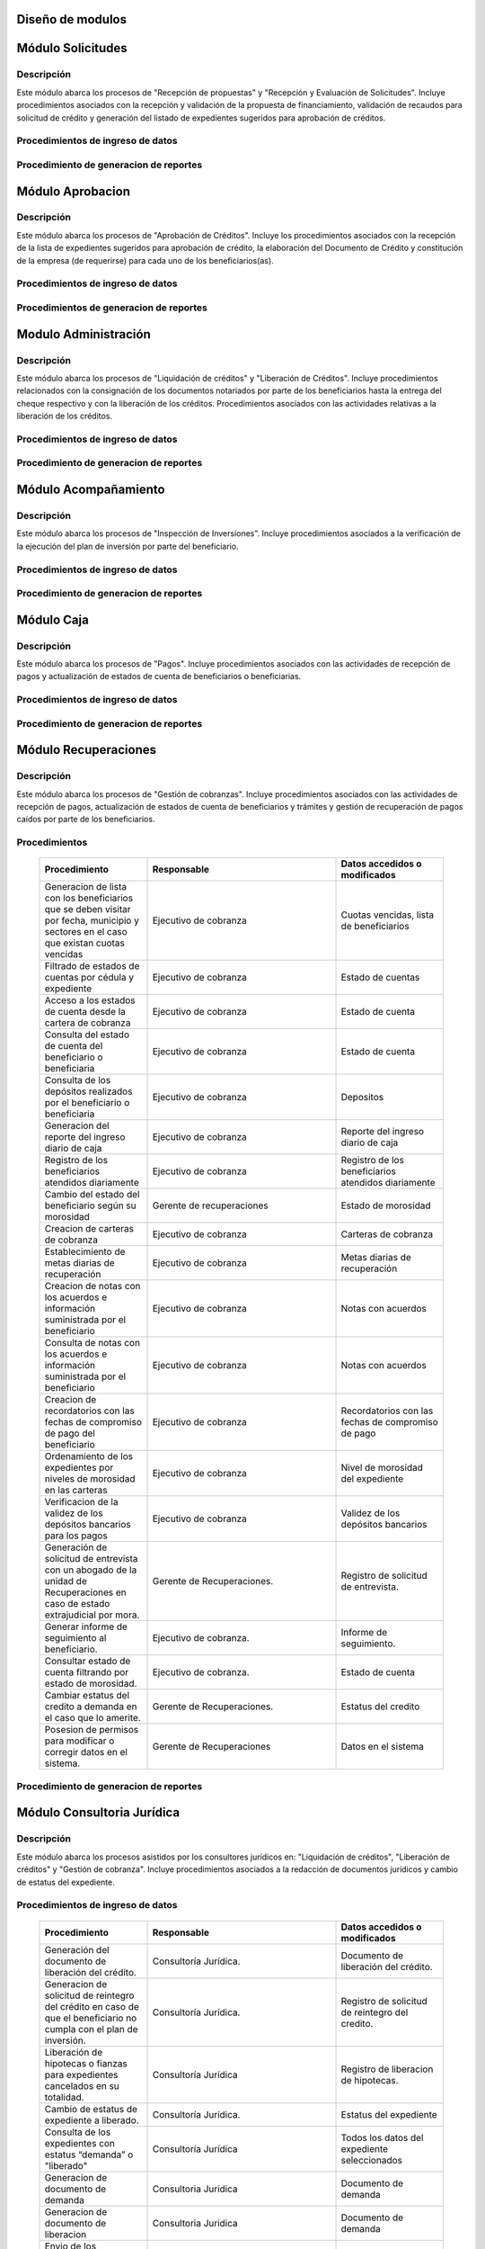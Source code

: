 ﻿Diseño de modulos
=================

Módulo Solicitudes
==================

Descripción
-----------

Este módulo abarca los procesos de "Recepción de propuestas" y "Recepción y Evaluación de Solicitudes". Incluye procedimientos asociados con la recepción y validación de la propuesta de financiamiento, validación de recaudos para solicitud de crédito y generación del listado de expedientes sugeridos para aprobación de créditos.

Procedimientos de ingreso de datos
----------------------------------

  .. list-table::
       :widths: 40 70 40
       :header-rows: 1

       * - | Procedimiento
         - | Responsable
         - | Campos accedidos o modificados
       * - Ingreso de datos del solicitante
         - Analista de crédito
         - Todos los datos del solicitante
       * - Ingreso de datos de la propuesta de financiamiento a partir de la planilla consignada y la generacion del código de la misma
         - Analista de crèdito
         - Datos de la propuesta de financiamiento y su codigo
       * - Registro de la viabilidad de la propuesta según las normativas del FOMDES
         - Analista de credito
         - viabilidad de propuesta
       * - Registro del envio de requisitos
         - Analista de credito
         - Chequeo del envio de requisitos
       * - Incluir al solicitante en la lista del “Taller Integral de Asesoría y Acompañamiento al Potencial Beneficiario”
         - Analista de credito
         - Codigo de asignacion de taller
       * - Registro de la validez de los requisitos
         - Analista de credito
         - Validez de los requisitos
       * - Creación de expediente con código por sector
         - Analista de credito
         - Codigo de expediente
       * - Envio del expediente a la estación de Análisis Jurídico
         - Analista de credito
         - Estacion del expediente
       * - Registro de la validez legal de la garantía
         - Analista Jurídico
         - Validez legal de garantia
       * - Asignacion del estatus de “CUMPLE”, “NO CUMPLE” o “CUMPLE CONDICIONADO” para las garantías
         - Analista Juridico
         - Estatus de la garantia
       * - Envio del expediente a la estación de Análisis Económico
         - Analisis Juridico
         - Estacion actual del expediente
       * - Registro de la viabilidad económica de la unidad de producción
         - Analista Económico
         - Viabilidad económica de la unidad de producción
       * - Ingreso de fotografías de inspecciones en cada expediente
         - Analista Economico
         - Codigo de las fotografias
       * - Ingreso de los resultados de la inspeccion
         - Analista Economico
         - Datos de la inspeccion
       * - Ingreso de los resultados del avalúo
         - Analista Económico
         - Datos del avaluo
       * - Especificacion de los lapsos de pago del crédito por el beneficiario
         - Analista Economico
         - Lapsos de pago del credito
       * - Enviar el expediente al Gerente de Crédito
         - Analista Economico
         - Estacion del expediente
       * - Inclusión del expediente en la lista para consideración del Consejo Directivo
         - Gerente de crédito
         - Codigo de lista para aprobacion
       * - Asignacion de las tasas de interés por sector, rubro o garantía
         - Gerente de credito
         - Tasas de interés
       * - Asignacion de los montos por sector, rubro o garantía
         - Gerente de credito
         - Monto
       * - Asignacion de los meses de gracia por sector, rubro o garantía
         - Gerente de credito
         - Meses de gracia
       * - Envío de expediente a Secretaría ejecutiva
         - Gerente de crédito
         - Estacion del expediente
	   * - Consulta de expedientes rechazados
         - Gerente de crédito
		 - lista de expedientes rechazados

Procedimiento de generacion de reportes
---------------------------------------

  .. list-table::
       :widths: 40 70 40
       :header-rows: 1

	   * - | Procedimiento
		 - | Responsable
		 - | Reporte de salida
	   * - Consultar el listado de propuestas de financiamiento que son viables
		 - Analista de credito
		 - Lista de propuestas de financiamiento
	   * - Generacion de la planilla de requisitos e invitación para la asistencia al taller
		 - Analista de credito
		 - Planilla de requisitos, invitacion de asistencia al taller
	   * - Incluir al solicitante en la lista del “Taller Integral de Asesoría y Acompañamiento al Potencial Beneficiario”
		 - Analista de credito
		 - Lista de potenciales beneficiarios asignados al taller
	   * - Registro en lista de espera de los potenciales beneficiarios que no asistan al taller
		 - Analista de credito
		 - Lista de espera de potenciales beneficiarios
	   * - Generar informes POA
		 - Analista de credito
		 - Informe POA
       * - Generacion del informe de control previo
         - Analista Jurídico
         - Informe control previo
       * - Generación de rutas para visitar la unidad de producción
         - Analista Económico
         - Lista de rutas
       * - Generacion del informe de inspección con registro fotográfico
         - Analista Economico
         - Informe de inspeccion	 
       * - Ingreso del informe técnico de la garantia
         - Analista Económico
         - Informe tecnico de la garantia
       * - Generacion del informe tecnico
         - Analista Economico
         - Informe tecnico
       * - Generacion de la lista para consideración del Consejo Directivo
         - Gerente de crédito
         - Lista para consideración del Consejo Directivo
       * - Generacion de una lista de rezagados en caso de que se termine el presupuesto pautado
         - Gerente de credito
         - Lista de potenciales beneficiarios
       * - Realizar reportes por municipio, por rubro, por estatus y por rango de fechas
         - Gerente de credito
         - Reporte de expedientes
       * - Distribucion de los analistas económicos por municipios y parroquias para realizar las inspecciones
         - Gerente de credito
         - Lista de distribucion de los analistas economicos.



Módulo Aprobacion
=================

Descripción
-----------

Este módulo abarca los procesos de "Aprobación de Créditos". Incluye los procedimientos asociados con la recepción de la lista de expedientes sugeridos para aprobación de crédito, la elaboración del Documento de Crédito y constitución de la empresa (de requerirse) para cada uno de los beneficiarios(as).

Procedimientos de ingreso de datos
----------------------------------

  .. list-table::
       :widths: 40 70 40
       :header-rows: 1

		* - | Procedimiento
          - | Responsable
          - | Datos accedidos o modificados
		* - Ingreso de datos del documento de crédito
          - Secretaría Ejecutiva
          - Datos del documento de crédito			
		* - Ingreso de datos del documento de la empresa
          - Secretaría Ejecutiva
          - Datos del documento de la empresa
		* - Asignacion de la prioridad de los expedientes
          - Secretaría Ejecutiva
          - Prioridad
		* - Certificación de disponibilidad presupuestaria y financiera del crédito
          - Jefe de presupuesto
          - Certificación de disponibilidad presupuestaria y financiera del crédito
        * - Registro de aprobacion del documento del crédito
          - Secretaria ejecutiva
		  - Aprobacion del consejo directivo
		* - Asignacion del estatus de la solicitud de crédito en base a lo discutido en el consejo directivo
          - Secretaria ejecutiva
		  - Estatus de la solicitud de credito
        * - Rechazo del crédito en los casos en que los cheques no se retiren o los créditos se rechacen por los beneficiarios
          - Secretaria ejecutiva
		  - Estatus del credito
        * - Envio al gerente de crédito de los expedientes rechazados
          - Secretaria ejecutiva
		  - Estacion del expediente
        * - Envio de los documentos notariados a la gerencia de administración
          - Secretaria ejecutiva
		  - Estacion del expediente
        * - Envio de expedientes liquidados a Acompañamiento
          - Secretaria ejecutiva
		  - Estacion del expediente

Procedimientos de generacion de reportes
----------------------------------------

  .. list-table::
       :widths: 40 70 40
       :header-rows: 1

	   * - | Procedimiento
		 - | Responsable
		 - | Reporte de salida
		* - Generacion del documento de crédito
          - Secretaría Ejecutiva
          - Documento de crédito			
		* - Generacion del documento de la empresa
          - Secretaría Ejecutiva
          - Documento de la empresa
		* - Generacion de la lista de expedientes priorizados
          - Secretaría Ejecutiva
          - Lista de expedientes priorizados
		* - Creación de la convocatoria al consejo directivo
          - Secretaría Ejecutiva
          - Convocatoria al consejo directivo
        * - Creacion de agenda con los casos a ser discutidos en el consejo directivo
          - Secretaria ejecutiva
		  - Agenda de creditos a discutir por el consejo directivo
        * - Impresion de la lista de asistentes al consejo directivo
          - Secretaria ejecutiva
		  - Lista de asistentes al consejo directivo
        * - Creacion del acta del consejo directivo
          - Secretaria ejecutiva
		  - Acta del consejo directivo
        * - Cracion de la minuta del consejo
          - Secretaria ejecutiva
		  - Minuta del consejo
        * - Creacion del documento de crédito para ser notariado por el beneficiario
          - Secretaria ejecutiva
		  - Registro de entrega del documento a al beneficiario


Modulo Administración
=====================

Descripción
-----------

Este módulo abarca los procesos de "Liquidación de créditos" y "Liberación de Créditos".
Incluye procedimientos relacionados con la consignación de los documentos notariados por parte de los beneficiarios hasta la entrega del cheque respectivo y con la liberación de los créditos. Procedimientos asociados con las actividades relativas a la liberación de los créditos.

Procedimientos de ingreso de datos
----------------------------------

  .. list-table::
       :widths: 40 70 40
       :header-rows: 1

		* - | Procedimiento
		  - | Responsable
		  - | Datos accedidos o modificados
		* - Certificación de la disponibilidad para liquidación del crédito
		  - Administracion
		  - Disponibilidad para liquidación del crédito
		* - Creación de tabla de cuentas por cobrar
		  - Presupuesto y Administración
		  - Tabla de cuentas por cobrar
		* - Creacion de tabla de amortización del crédito
		  - Presupuesto y Administración
		  - Tabla de amortización del crédito
		* - Creación del estado de cuenta del credito
		  - Administracion
		  - Estado de cuenta del credito
		* - Generacion de la orden de liquidación
		  - Presupuesto y Administracion
		  - Orden de liquidación
		* - Generacion de la orden del cheque
		  - Presupuesto y Administracion
		  - Orden del cheque
		* - Enviar expediente a la unidad de Acompañamiento y Asistencia Técnica
		  - Administracion
		  - Registro de envio
		* - Generación de documento de liquidación del crédito
		  - Administración
		  - Documento de liquidación del crédito
		* - Cambio del estatus del expediente liberado
		  - Administración
		  - Estatus del expediente
		* - Registro de la entrega del documento de liberación del crédito
		  - Administración
		  - Registro de entrega
		* - Envío del expediente a archivo una vez liberado
		  - Administración
		  - Registro de envio
        * - Elaboracion de las cuentas por cobrar de los beneficiarios cuyos créditos fueron aprobados
		  - Asesor de Administrativo
  		  - Cuentas por cobrar
        * - Elaboracion de los cheques de los beneficiarios cuyos créditos fueron aprobados
		  - Gerente de administración
  		  - Cheque del credito
        * - Envio de los cheques a presidencia
		  - Gerente de administración
  		  - Registro de envio del cheque 
        * - Creacion la tabla de amortización de los beneficiarios cuyos cheques fueron procesados
		  - Gerente de administración
  		  - Tabla de amortizacion del credito
        * - Consulta de los pagos recibidos
		  - Gerente de administración
  		  - Pagos recibidos
        * - Anulacion de recibos por cheques devueltos y actualizacion del estado de cuenta revirtiendo el pago de las cuotas en el estado de cuenta y recalculando los intereses de las cuotas subsiguientes
		  - Gerente de administración
  		  - Estado de cuenta
        * - Posesion de permisos para modificar o corregir datos en el sistema.
          - Gerente de administracion
          - Datos en el sistema
		* - Registro de los pagos de los beneficiarios o beneficiarias para la cancelación de cuotas de los crédito
		  - Cajero
  		  - Estado de cuenta
        * - Generacion de reporte del ingreso diario de caja
		  - Cajero
  		  - Ingreso diario de caja
        * - Simulacion del recibo
		  - Cajero
  		  - Recibo de pago
        * - Registro de los datos de pago del recibo
		  - Cajero
  		  - Recibo de pago, estado de cuenta
        * - Impresion del recibo de pago
		  - Cajero
  		  - Recibo de pago, estado de cuenta
        * - Verificacion de cuotas vencidas
		  - Cajero
  		  - Cuotas vencidas
        * - Seleccion del expediente correspondiente al crédito al cual se desea pagar
		  - Cajero
  		  - Expediente
        * - Consulta del numero de cuotas vencidas, el total en bolivares en cada cuota y cuotas que estan proximas por vencerse
		  - Cajero
  		  - Cuotas vencidas
        * - Registro de pago a conveniencia del beneficiaro
		  - Cajero
  		  - Registro de pago
        * - Calculo de los intereses de mora correspondientes a la cuota a pagar
		  - Cajero
  		  - Intereses de mora
        * - Cierre de caja y desglose del ingreso total en billetes, monedas, cheques, punto de debito y depósitos
		  - Cajero
  		  - Ingreso total
        * - Creacion de un reporte con el total de personas atendidas diariamente
		  - Cajero
  		  - Reporte de beneficiarios

Procedimiento de generacion de reportes
---------------------------------------

  .. list-table::
       :widths: 40 70 40
       :header-rows: 1

	   * - | Procedimiento
		 - | Responsable
		 - | Reporte de salida

Módulo Acompañamiento
=====================

Descripción
-----------

Este módulo abarca los procesos de "Inspección de Inversiones". Incluye procedimientos asociados a la verificación de la ejecución del plan de inversión por parte del beneficiario.


Procedimientos de ingreso de datos
----------------------------------

  .. list-table::
       :widths: 40 70 40
       :header-rows: 1

       * - | Procedimiento
         - | Responsable
         - | Datos accedidos o modificados
       * - Ingreso de los datos asociados a la verificación de la inversión
         - Jefe de acompañamiento
         - Datos asociados a la verificación de la inversión
       * - Recomendación del beneficiario para liquidaciones sucesivas en caso de que pase la inspeccion
         - Jefe de acompañamiento
         - Recomendación del beneficiario para liquidaciones sucesivas.
       * - Ingreso del código del expediente a la lista de Archivo.
         - Jefe de acompañamiento
         - Lista de Archivo
       * - Envio del expediente a la unidad de Recuperaciones
         - Jefe de acompañamiento
         - Registro de envio
       * - Registro de la cantidad de empleos generados directos e indirectos por cada crédito
         - Jefe de acompañamiento
         - Registro de la cantidad de empleos
       * - Notificacion con la lista de créditos liquidados desde administración
         - Jefe de acompañamiento
       * - Consulta de la información del beneficiario
         - Jefe de acompañamiento
		 - Datos del beneficiario
       * - Consulta de la información del crédito
         - Jefe de acompañamiento
		 - Datos del crédito
       * - Consultar el apodo del beneficiario
         - Jefe de acompañamiento
		 - Apodo del beneficiario
       * - Llevar un registro de los beneficiarios y beneficiarias atendidos por fecha y hora
         - Jefe de acompañamiento
		 - Registro de beneficiarios atendidos.
       * - Generacion de informe de acompañamiento          
		 - Jefe de acompañamiento
		 - Datos del informe de acompañamiento.
       * - Generacion de reportes con formato para las minuta
		 - Jefe de acompañamiento
		 - plantilla de la minuta
       * - Guardado de fotografías de las inspecciones          
		 - Jefe de acompañamiento
		 - Fotografias de las inspecciones
       * - Generacion de notas de visitas de inspección, atención en oficina o llamadas telefónicas          
		 - Jefe de acompañamiento
		 - Plantilla de las notas
       * - Consulta de notas de visitas de inspección, atención en oficina o llamadas telefónicas
		 - Jefe de acompañamiento
		 - Plantilla de las notas
       * - Edicion de los datos del beneficiario.         
		 - Jefe de acompañamiento
		 - Datos del beneficiario
       * - Generacion de notificación de acompañamiento          
		 - Jefe de acompañamiento
		 - Plantilla de notificación de acompañamiento 
       * - Generacion de minuta de atención en oficina para las declaraciones de los beneficiarios          
		 - Jefe de acompañamiento
		 - Plantilla de la minuta de atencion
       * - Registro de los casos donde las visitas no son atendidas
		 - Jefe de acompañamiento
		 - Registro de los casos donde las visitas no son atendidas
       * - Generar formato de charla          
		 - Jefe de acompañamiento
		 - Plantilla de la charla
       * - Consulta de los depósitos de las cuotas
         - Jefe d  acompañamiento
         - Depositos de cuotas
       * - Envio del expediente a otras estaciones junto con nota explicativa
		 - Jefe de acompañamiento
		 - Registro de envio.

Procedimiento de generacion de reportes
---------------------------------------

  .. list-table::
       :widths: 40 70 40
       :header-rows: 1

	   * - | Procedimiento
		 - | Responsable
		 - | Reporte de salida	

Módulo Caja
===========

Descripción
-----------

Este módulo abarca los procesos de "Pagos". Incluye procedimientos asociados con las actividades de recepción de pagos y actualización de estados de cuenta de beneficiarios o beneficiarias.

Procedimientos de ingreso de datos
----------------------------------

  .. list-table::
       :widths: 40 70 40
       :header-rows: 1

       * - | Procedimiento
         - | Responsable
         - | Datos accedidos o modificados
       * - Registro de pago y actualización de estado de cuenta.
         - Ejecutivo de cobranza (caja).
         - Registro de pago.
       * - Generación de recibo de pago y copia para expediente.
         - Ejecutivo de cobranza (caja).
         - Registro de pago.
         - Recibo de pago.
       * - Generación de solicitud de liberación a la unidad de Consultoría Jurídica en caso de último pago (cancelación total del crédito). 
         - Ejecutivo de cobranza (caja).
         - Registro de solicitud de liberacion.

Procedimiento de generacion de reportes
---------------------------------------

  .. list-table::
       :widths: 40 70 40
       :header-rows: 1

	   * - | Procedimiento
		 - | Responsable
		 - | Reporte de salida

Módulo Recuperaciones 
=====================

Descripción
-----------

Este módulo abarca los procesos de "Gestión de cobranzas". Incluye procedimientos asociados con las actividades de recepción de pagos, actualización de estados de cuenta de beneficiarios y trámites y gestión de recuperación de pagos caídos por parte de los beneficiarios.


Procedimientos
--------------

  .. list-table::
       :widths: 40 70 40
       :header-rows: 1

       * - | Procedimiento
         - | Responsable
         - | Datos accedidos o modificados
       * - Generacion de lista con los beneficiarios que se deben visitar por fecha, municipio y sectores en el caso que existan cuotas vencidas
         - Ejecutivo de cobranza
         - Cuotas vencidas, lista de beneficiarios
       * - Filtrado de estados de cuentas por cédula y expediente
         - Ejecutivo de cobranza
         - Estado de cuentas
       * - Acceso a los estados de cuenta desde la cartera de cobranza
         - Ejecutivo de cobranza
         - Estado de cuenta
       * - Consulta del estado de cuenta del beneficiario o beneficiaria
         - Ejecutivo de cobranza
         - Estado de cuenta
       * - Consulta de los depósitos realizados por el beneficiario o beneficiaria
         - Ejecutivo de cobranza
         - Depositos
       * - Generacion del reporte del ingreso diario de caja
         - Ejecutivo de cobranza
         - Reporte del ingreso diario de caja
       * - Registro de los beneficiarios atendidos diariamente
         - Ejecutivo de cobranza
         - Registro de los beneficiarios atendidos diariamente
       * - Cambio del estado del beneficiario según su morosidad
         - Gerente de recuperaciones
         - Estado de morosidad
       * - Creacion de carteras de cobranza
         - Ejecutivo de cobranza
         - Carteras de cobranza
       * - Establecimiento de metas diarias de recuperación
         - Ejecutivo de cobranza
         - Metas diarias de recuperación
       * - Creacion de notas con los acuerdos e información suministrada por el beneficiario
         - Ejecutivo de cobranza
         - Notas con acuerdos
       * - Consulta de notas con los acuerdos e información suministrada por el beneficiario
         - Ejecutivo de cobranza
         - Notas con acuerdos
       * - Creacion de recordatorios con las fechas de compromiso de pago del beneficiario
         - Ejecutivo de cobranza
         - Recordatorios con las fechas de compromiso de pago
       * - Ordenamiento de los expedientes por niveles de morosidad en las carteras
         - Ejecutivo de cobranza
         - Nivel de morosidad del expediente
       * - Verificacion de la validez de los depósitos bancarios para los pagos
         - Ejecutivo de cobranza
         - Validez de los depósitos bancarios
       * - Generación de solicitud de entrevista con un abogado de la unidad de Recuperaciones en caso de estado extrajudicial por mora.
         - Gerente de Recuperaciones.
         - Registro de solicitud de entrevista.
       * - Generar informe de seguimiento al beneficiario.
         - Ejecutivo de cobranza.
         - Informe de seguimiento.
       * - Consultar estado de cuenta filtrando por estado de morosidad.
         - Ejecutivo de cobranza.
         - Estado de cuenta
       * - Cambiar estatus del credito a demanda en el caso que lo amerite.
         - Gerente de Recuperaciones.
         - Estatus del credito
       * - Posesion de permisos para modificar o corregir datos en el sistema.
         - Gerente de Recuperaciones
         - Datos en el sistema

Procedimiento de generacion de reportes
---------------------------------------

  .. list-table::
       :widths: 40 70 40
       :header-rows: 1

	   * - | Procedimiento
		 - | Responsable
		 - | Reporte de salida

Módulo Consultoria Jurídica
===========================

Descripción
-----------

Este módulo abarca los procesos asistidos por los consultores jurídicos en: "Liquidación de créditos", "Liberación de créditos" y "Gestión de cobranza". Incluye procedimientos asociados a la redacción de documentos jurídicos y cambio de estatus del expediente.


Procedimientos de ingreso de datos
----------------------------------

  .. list-table::
       :widths: 40 70 40
       :header-rows: 1

       * - | Procedimiento
         - | Responsable
         - | Datos accedidos o modificados
       * - Generación del documento de liberación del crédito.
         - Consultoría Jurídica.
         - Documento de liberación del crédito.
       * - Generacion de solicitud de reintegro del crédito en caso de que el beneficiario no cumpla con el plan de inversión.
         - Consultoría Jurídica.
         - Registro de solicitud de reintegro del credito.
       * - Liberación de hipotecas o fianzas para expedientes cancelados en su totalidad.
         - Consultoría Jurídica
         - Registro de liberacion de hipotecas.
       * - Cambio de estatus de expediente a liberado.
         - Consultoría Jurídica.
         - Estatus del expediente
       * - Consulta de los expedientes con estatus “demanda” o "liberado"
         - Consultoría Jurídica
         - Todos los datos del expediente seleccionados
       * - Generacion de documento de demanda
         - Consultoria Juridica
         - Documento de demanda
       * - Generacion de documento de liberacion
         - Consultoria Juridica
         - Documento de demanda
       * - Envio de los expedientes con procesos culminados a Archivo
         - Consultoria Juridica
         - Registro de envio

Procedimiento de generacion de reportes
---------------------------------------

  .. list-table::
       :widths: 40 70 40
       :header-rows: 1

	   * - | Procedimiento
		 - | Responsable
		 - | Reporte de salida

Módulo Archivo
==============

Descripción
-----------

Este módulo abarca "Recepción y Evaluación de solicitudes", "Inspección de inversiones", "Liberación de créditos", "Gestión de cobranza". Incluye procedimientos asociados al control de la ubicación de los expedientes dentro de los distintos departamentos del FOMDES.


Procedimientos de ingreso de datos
----------------------------------

  .. list-table::
       :widths: 40 70 40
       :header-rows: 1

       * - | Procedimiento
         - | Responsable
         - | Datos accedidos o modificados
       * - Ingreso de nuevos expedientes.
         - Archivólogo.
         - Codigo de expediente
       * - Registro de responsables por expediente solicitado.
         - Archivólogo.
         - Lista de responsables por expediente solicitado.
       * - Registro de historial con detalle de movimientos de los expedientes
         - Archivologo
         - Historial de movimiento del expediente
       * - Consulta por código de expediente.
         - Archivólogo.
         - Codigo de expediente
       * - Consulta lista de expedientes por departamento.
         - Archivólogo.
         - Lista de codigos de expediente
       * - Envio de los expedientes a diferentes dependencias
         - Archivologo
         - Registro de envio

Procedimiento de generacion de reportes
---------------------------------------

  .. list-table::
       :widths: 40 70 40
       :header-rows: 1

	   * - | Procedimiento
		 - | Responsable
		 - | Reporte de salida

Módulo Estadística
==================

Descripción
-----------

Este módulo abarca los procesos que demandan análisis y cálculos estadísticos. Incluye procedimientos de generacion de estadísticas para el apoyo en la toma de decisiones por parte de las gerencias y directiva de FOMDES.


Procedimientos de ingreso de datos
----------------------------------

  .. list-table::
       :widths: 40 70 40
       :header-rows: 1


       * - | Procedimiento
         - | Responsable
         - | Datos accedidos o modificados
       * - Generacion trimestral un reporte estadístico de todas las solicitudes ingresadas
         - Analista de credito
         - Solicitudes ingresadas
       * - Generacion de factura con los datos del beneficiario, monto aprobado, tasas de interés y cuotas
    	 - Jefe del departamento de estadística y auditoria de cobranza
		 - Factura de cobranza.
	   * - Generacion de reporte desglosado por niveles de morosidad
         - Jefe del departamento de estadística y auditoría de cobranza
    	 - Generacion de reporte
       * - Registro de exoneracion en el cobro del crédito
         - Jefe del departamento de estadística y auditoría de cobranza
		 - Registro de exoneracion en el cobro del crédito
       * - Agrupa en los reportes estadísticos de las solicitudes por sector dentro de cada unicipio, con el conteo y suma de los montos solicitados, y las totalizaciones.
         - Gerente de credito
         - Reportes estadísticos de las solicitudes

Procedimiento de generacion de reportes
---------------------------------------

  .. list-table::
       :widths: 40 70 40
       :header-rows: 1

	   * - | Procedimiento
		 - | Responsable
		 - | Reporte de salida

Módulo Presidencia
==================

Descripción
-----------

Este módulo abarca los procesos en los que interviene la gestión directa del presidente del FOMDES. Incluye procedimientos de evaluación y coordinación con las gerencias para las tomas de decisiones.


Procedimientos de ingreso de datos
----------------------------------

  .. list-table::
       :widths: 40 70 40
       :header-rows: 1

       * - | Procedimiento
         - | Responsable
         - | Datos accedidos o modificados
       * - Monitoreo del ingreso diario de caja y cumplimiento de metas
         - Presidente
         - Ingreso diario de caja
       * - Revision y firma de los cheques
         - Presidente
         - Cheques
       * - Envio de los cheques firmados a secretaria ejecutiva
         - Presidente
         - Registro de envio
       * - Revision de montos, intereses y plazos de las solicitudes de crédito
         - Presidente
         - Solicitudes de potenciales beneficiarios
       * - Evaluacion y valoracion de indicadores clave de rendimiento y variables políticas
         - Presidente
         - Indicadores clave de rendimiento
        * - Consulta del ingreso diario de caja y metas diarias
		  - Presidente
		  - Ingreso diario de caja
        * - Consulta de montos, intereses y plazos de las solicitudes de crédito
		  - Presidente
          - Montos, intereses y plazos de las solicitudes de crédito
        * - Generacion y consulta de indicadores clave de rendimiento y variables políticas
          - Presidente
		  - Indicadores clave de rendimiento



Procedimiento de generacion de reportes
---------------------------------------

  .. list-table::
       :widths: 40 70 40
       :header-rows: 1

	   * - | Procedimiento
		 - | Responsable
		 - | Reporte de salida

Módulo Beneficiario
===================

Descripción
-----------

Este módulo abarca "Recepción y Evaluación de solicitudes" y "Recepción de propuestas",  Incluye procedimientos asociados al control de la ubicación de los expedientes dentro de los distintos departamentos del FOMDES.


Procedimientos de ingreso de datos
----------------------------------

  .. list-table::
       :widths: 40 70 40
       :header-rows: 1

       * - | Procedimiento
         - | Responsable
         - | Datos accedidos o modificados
       * - Creacion de cuenta de beneficiario
         - Potencial beneficiario, Beneficiario, Solicitante.
         - Datos personales del beneficiario
       * - Edicion de datos personales del beneficiario
         - Potencial beneficiario, Beneficiario, Solicitante.
         - Datos personales del beneficiario
       * - Consulta del estado de mis solicitudes.
         - Potencial beneficiario, Beneficiario, Solicitante.
         - Estatus de solicitud
       * - Consulta del estado de mis créditos
         - Beneficiario
         - Estatus de expediente
       * - Ejecucion de pagos en línea
         - Beneficiario
         - Estado de cuenta
       * - Registro en línea de pagos efectuados mediante transferencia o depósito
         - Beneficiario
         - Estado de cuenta

Procedimiento de generacion de reportes
---------------------------------------

  .. list-table::
       :widths: 40 70 40
       :header-rows: 1

	   * - | Procedimiento
		 - | Responsable
		 - | Reporte de salida

Módulo Atencion
===============

Descripción
-----------

Este módulo abarca "Recepción y Evaluación de solicitudes",  Incluye procedimientos asociados al control de la ubicación de los expedientes dentro de los distintos departamentos del FOMDES.


Procedimientos de ingreso de datos
----------------------------------

  .. list-table::
       :widths: 40 70 40
       :header-rows: 1

       * - | Procedimiento
         - | Responsable
         - | Datos accedidos o modificados
       * - Registro de los datos del solicitante junto con la fecha, hora y destino
         - Recepcionista
         - Datos del beneficiario.
       * - Consulta de la información del estatus de las solicitudes activas
         - Recepcionista
         - Estatus de las solicitudes activas
       * - Consulta de la información del estado de cuenta del beneficiario
         - Recepcionista
         - Estado de cuenta del beneficiario
       * - Generacion de reportes de los visitantes por rango de fecha y cedula
         - Recepcionista
         - Visitantes por rango de fecha y cedula
       * - Generacion de colas por orden de atención y por dependencia
         - Recepcionista
         - Lista de beneficiarios


Procedimiento de generacion de reportes
---------------------------------------

  .. list-table::
       :widths: 40 70 40
       :header-rows: 1

	   * - | Procedimiento
		 - | Responsable
		 - | Reporte de salida



